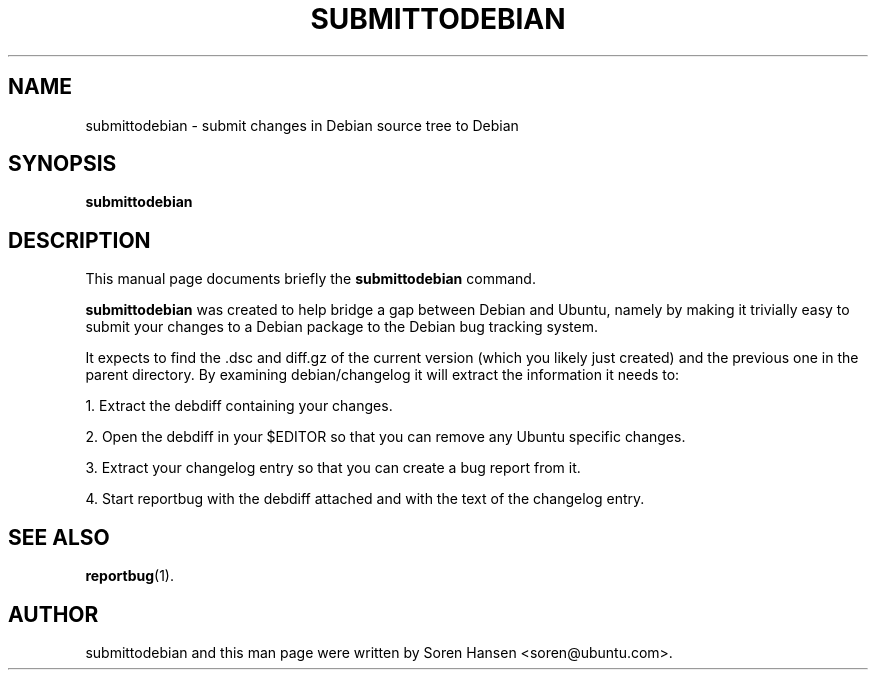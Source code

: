 .TH SUBMITTODEBIAN 1 "Dec 2007" "ubuntu-dev-tools"
.SH NAME
submittodebian \- submit changes in Debian source tree to Debian
.SH SYNOPSIS
.B submittodebian
.SH DESCRIPTION
This manual page documents briefly the
.B submittodebian
command.
.PP
.B submittodebian
was created to help bridge a gap between Debian and Ubuntu, namely by making it trivially easy to submit your changes to a Debian package to the Debian bug tracking system.
.PP
It expects to find the .dsc and diff.gz of the current version (which you likely just created) and the previous one in the parent directory.
By examining debian/changelog it will extract the information it needs to:
.PP
1. Extract the debdiff containing your changes.
.PP
2. Open the debdiff in your $EDITOR so that you can remove any Ubuntu specific changes.
.PP
3. Extract your changelog entry so that you can create a bug report from it.
.PP
4. Start reportbug with the debdiff attached and with the text of the changelog entry.
.SH SEE ALSO
.BR reportbug (1).
.br
.SH AUTHOR
submittodebian and this man page were written by Soren Hansen <soren@ubuntu.com>.
